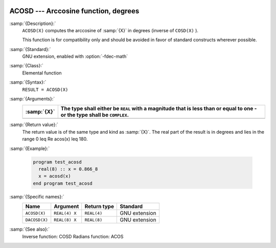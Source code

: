   .. _acosd:

ACOSD --- Arccosine function, degrees
*************************************

.. index:: ACOSD

.. index:: DACOSD

.. index:: trigonometric function, cosine, inverse, degrees

.. index:: cosine, inverse, degrees

:samp:`{Description}:`
  ``ACOSD(X)`` computes the arccosine of :samp:`{X}` in degrees (inverse of
  ``COSD(X)`` ).

  This function is for compatibility only and should be avoided in favor of
  standard constructs wherever possible.

:samp:`{Standard}:`
  GNU extension, enabled with :option:`-fdec-math`

:samp:`{Class}:`
  Elemental function

:samp:`{Syntax}:`
  ``RESULT = ACOSD(X)``

:samp:`{Arguments}:`
  ===========  =============================================================
  :samp:`{X}`  The type shall either be ``REAL`` with a magnitude that is
               less than or equal to one - or the type shall be ``COMPLEX``.
  ===========  =============================================================
  ===========  =============================================================

:samp:`{Return value}:`
  The return value is of the same type and kind as :samp:`{X}`.
  The real part of the result is in degrees and lies in the range
  0 \leq \Re \acos(x) \leq 180.

:samp:`{Example}:`

  .. code-block:: c++

    program test_acosd
      real(8) :: x = 0.866_8
      x = acosd(x)
    end program test_acosd

:samp:`{Specific names}:`
  =============  =============  ===========  =============
  Name           Argument       Return type  Standard
  =============  =============  ===========  =============
  ``ACOSD(X)``   ``REAL(4) X``  ``REAL(4)``  GNU extension
  ``DACOSD(X)``  ``REAL(8) X``  ``REAL(8)``  GNU extension
  =============  =============  ===========  =============

:samp:`{See also}:`
  Inverse function: 
  COSD 
  Radians function: 
  ACOS 

